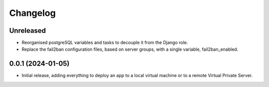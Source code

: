 =========
Changelog
=========

Unreleased
----------
* Reorganised postgreSQL variables and tasks to decouple it from the Django role.

* Replace the fail2ban configuration files, based on server groups, with a
  single variable, fail2ban_enabled.

0.0.1 (2024-01-05)
------------------
* Initial release, adding everything to deploy an app to a local virtual machine
  or to a remote Virtual Private Server.
